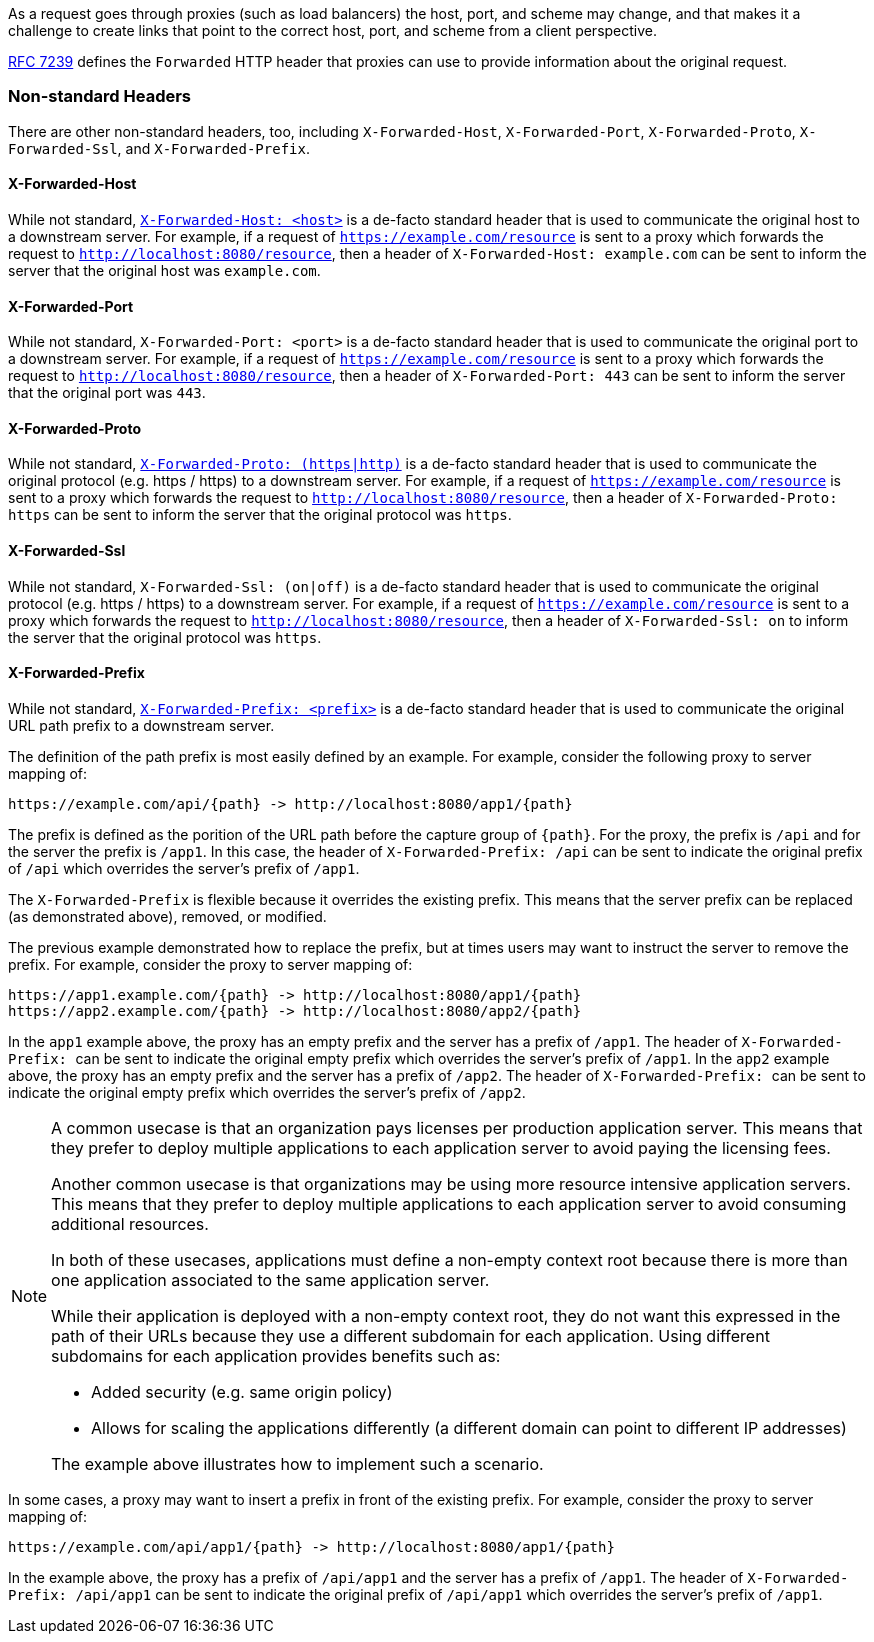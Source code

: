 As a request goes through proxies (such as load balancers) the host, port, and
scheme may change, and that makes it a challenge to create links that point to the correct
host, port, and scheme from a client perspective.

https://tools.ietf.org/html/rfc7239[RFC 7239] defines the `Forwarded` HTTP header
that proxies can use to provide information about the original request.



[[forwarded-headers-non-standard]]
=== Non-standard Headers

There are other non-standard headers, too, including `X-Forwarded-Host`, `X-Forwarded-Port`,
`X-Forwarded-Proto`, `X-Forwarded-Ssl`, and `X-Forwarded-Prefix`.



[[x-forwarded-host]]
==== X-Forwarded-Host

While not standard, https://developer.mozilla.org/en-US/docs/Web/HTTP/Headers/X-Forwarded-Host[`X-Forwarded-Host: <host>`]
is a de-facto standard header that is used to communicate the original host to a
downstream server. For example, if a request of `https://example.com/resource` is sent to
a proxy which forwards the request to `http://localhost:8080/resource`, then a header of
`X-Forwarded-Host: example.com` can be sent to inform the server that the original host was `example.com`.



[[x-forwarded-port]]
==== X-Forwarded-Port

While not standard, `X-Forwarded-Port: <port>` is a de-facto standard header that is used to
communicate the original port to a downstream server. For example, if a request of
`https://example.com/resource` is sent to a proxy which forwards the request to
`http://localhost:8080/resource`, then a header of `X-Forwarded-Port: 443` can be sent
to inform the server that the original port was `443`.



[[x-forwarded-proto]]
==== X-Forwarded-Proto

While not standard, https://developer.mozilla.org/en-US/docs/Web/HTTP/Headers/X-Forwarded-Proto[`X-Forwarded-Proto: (https|http)`]
is a de-facto standard header that is used to communicate the original protocol (e.g. https / https)
to a downstream server. For example, if a request of `https://example.com/resource` is sent to
a proxy which forwards the request to `http://localhost:8080/resource`, then a header of
`X-Forwarded-Proto: https` can be sent to inform the server that the original protocol was `https`.



[[x-forwarded-ssl]]
==== X-Forwarded-Ssl

While not standard, `X-Forwarded-Ssl: (on|off)` is a de-facto standard header that is used to communicate the
original protocol (e.g. https / https) to a downstream server. For example, if a request of
`https://example.com/resource` is sent to a proxy which forwards the request to
`http://localhost:8080/resource`, then a header of `X-Forwarded-Ssl: on` to inform the server that the
original protocol was `https`.



[[x-forwarded-prefix]]
==== X-Forwarded-Prefix

While not standard, https://microsoft.github.io/reverse-proxy/articles/transforms.html#defaults[`X-Forwarded-Prefix: <prefix>`]
is a de-facto standard header that is used to communicate the original URL path prefix to a
downstream server.

The definition of the path prefix is most easily defined by an example. For example, consider
the following proxy to server mapping of:

[subs="-attributes"]
----
https://example.com/api/{path} -> http://localhost:8080/app1/{path}
----

The prefix is defined as the porition of the URL path before the capture group of `+{path}+`.
For the proxy, the prefix is `/api` and for the server the prefix is `/app1`. In this case,
the header of `X-Forwarded-Prefix: /api` can be sent to indicate the original prefix of `/api`
which overrides the server's prefix of `/app1`.

The `X-Forwarded-Prefix` is flexible because it overrides the existing prefix. This means that
the server prefix can be replaced (as demonstrated above), removed, or modified.

The previous example demonstrated how to replace the prefix, but at times users may want to
instruct the server to remove the prefix. For example, consider the proxy to server
mapping of:

[subs="-attributes"]
----
https://app1.example.com/{path} -> http://localhost:8080/app1/{path}
https://app2.example.com/{path} -> http://localhost:8080/app2/{path}
----

In the `app1` example above, the proxy has an empty prefix and the server has a prefix of
`/app1`. The header of ``X-Forwarded-Prefix: `` can be sent to indicate the original empty
prefix which overrides the server's prefix of `/app1`. In the `app2` example above, the proxy
has an empty prefix and the server has a prefix of `/app2`. The header of ``X-Forwarded-Prefix: ``
can be sent to indicate the original empty prefix which overrides the server's prefix of `/app2`.

[NOTE]
====
A common usecase is that an organization pays licenses per production application server.
This means that they prefer to deploy multiple applications to each application server to
avoid paying the licensing fees.

Another common usecase is that organizations may be using more resource intensive
application servers. This means that they prefer to deploy multiple applications to each
application server to avoid consuming additional resources.

In both of these usecases, applications must define a non-empty context root because there is
more than one application associated to the same application server.

While their application is deployed with a non-empty context root, they do not want this
expressed in the path of their URLs because they use a different subdomain for each application.
Using different subdomains for each application provides benefits such as:

* Added security (e.g. same origin policy)
* Allows for scaling the applications differently (a different domain can point to different
IP addresses)

The example above illustrates how to implement such a scenario.
====

In some cases, a proxy may want to insert a prefix in front of the existing prefix. For
example, consider the proxy to server mapping of:

[subs="-attributes"]
----
https://example.com/api/app1/{path} -> http://localhost:8080/app1/{path}
----

In the example above, the proxy has a prefix of `/api/app1` and the server has a prefix of
`/app1`. The header of `X-Forwarded-Prefix: /api/app1` can be sent to indicate the original
prefix of `/api/app1` which overrides the server's prefix of `/app1`.